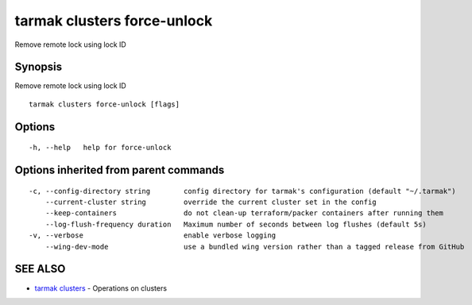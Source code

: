 .. _tarmak_clusters_force-unlock:

tarmak clusters force-unlock
----------------------------

Remove remote lock using lock ID

Synopsis
~~~~~~~~


Remove remote lock using lock ID

::

  tarmak clusters force-unlock [flags]

Options
~~~~~~~

::

  -h, --help   help for force-unlock

Options inherited from parent commands
~~~~~~~~~~~~~~~~~~~~~~~~~~~~~~~~~~~~~~

::

  -c, --config-directory string        config directory for tarmak's configuration (default "~/.tarmak")
      --current-cluster string         override the current cluster set in the config
      --keep-containers                do not clean-up terraform/packer containers after running them
      --log-flush-frequency duration   Maximum number of seconds between log flushes (default 5s)
  -v, --verbose                        enable verbose logging
      --wing-dev-mode                  use a bundled wing version rather than a tagged release from GitHub

SEE ALSO
~~~~~~~~

* `tarmak clusters <tarmak_clusters.rst>`_ 	 - Operations on clusters

